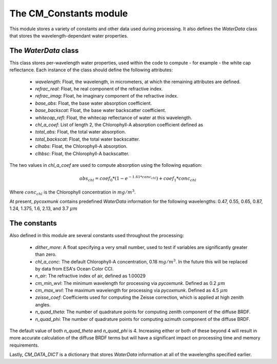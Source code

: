.. _api_cmconsts:

The CM_Constants module
=======================

This module stores a variety of constants and other data used during processing. It also defines the `WaterData` class
that stores the wavelength-dependant water properties.

The `WaterData` class
---------------------

This class stores per-wavelength water properties, used within the code to compute - for example - the white cap
reflectance.
Each instance of the class should define the following attributes:

 - `wavelength`: Float, the wavelength, in micrometers, at which the remaining attributes are defined.
 - `refrac_real`: Float, he real component of the refractive index.
 - `refrac_imag`: Float, he imaginary component of the refractive index.
 - `base_abs`: Float, the base water absorption coefficient.
 - `base_backscat`: Float, the base water backscatter coefficient.
 - `whitecap_refl`: Float, the whitecap reflectance of water at this wavelength.
 - `chl_a_coef`: List of length 2, the Chlorophyll-A absorption coefficient defined as
 - `total_abs`: Float, the total water absorption.
 - `total_backscat`: Float, the total water backscatter.
 - `clhabs`: Float, the Chlorophyll-A absorption.
 - `clhbsc`: Float, the Chlorophyll-A backscatter.

The two values in `chl_a_coef` are used to compute absorption using the following equation:

.. math::
    abs_{chl} = coef_0 * ( 1 - e^{-1.61 * conc_{chl}}) + coef_1 * conc_{chl}

Where :math:`conc_{chl}` is the Chlorophyll concentration in :math:`mg/m^3`.

At present, `pycoxmunk` contains predefined `WaterData` information for the following wavelengths: 0.47, 0.55, 0.65,
0.87, 1.24, 1.375, 1.6, 2.13, and 3.7 :math:`\mu m`

The constants
-------------

Also defined in this module are several constants used throughout the processing:

 - `dither_more`: A float specifying a very small number, used to test if variables are significantly greater than zero.
 - `chl_a_conc`: The default Chlorophyll-A concentration, 0.18 :math:`mg/m^3`. In the future this will be replaced by
   data from ESA's Ocean Color CCI.
 - `n_air`: The refractive index of air, defined as 1.00029
 - `cm_min_wvl`: The minimum wavelength for processing via `pycoxmunk`. Defined as 0.2 :math:`\mu m`
 - `cm_max_wvl`: The maximum wavelength for processing via `pycoxmunk`. Defined as 4.5 :math:`\mu m`
 - `zeisse_coef`: Coefficients used for computing the Zeisse correction, which is applied at high zenith angles.
 - `n_quad_theta`: The number of quadrature points for computing zenith component of the diffuse BRDF.
 - `n_quad_phi`: The number of quadrature points for computing azimuth component of the diffuse BRDF.

The default value of both `n_quad_theta` and `n_quad_phi` is 4. Increasing either or both of these beyond 4 will result
in more accurate calculation of the diffuse BRDF terms but will have a significant impact on processing time and memory
requirements.

Lastly, `CM_DATA_DICT` is a dictionary that stores `WaterData` information at all of the wavelengths specified earlier.
